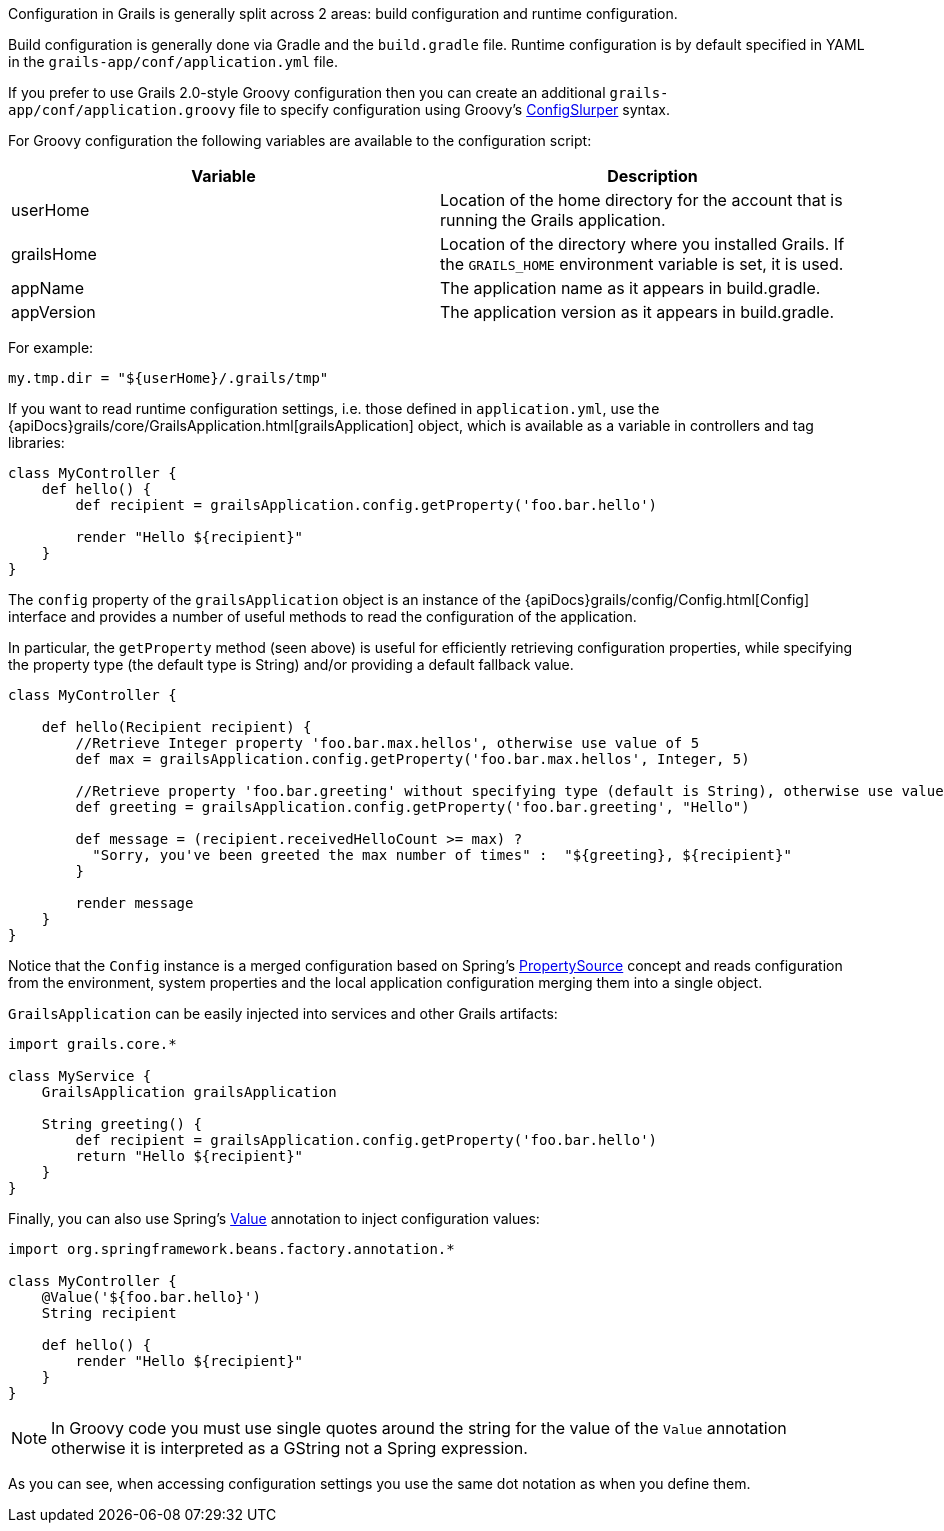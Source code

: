 Configuration in Grails is generally split across 2 areas: build configuration and runtime configuration.

Build configuration is generally done via Gradle and the `build.gradle` file. Runtime configuration is by default specified in YAML in the `grails-app/conf/application.yml` file.

If you prefer to use Grails 2.0-style Groovy configuration then you can create an additional `grails-app/conf/application.groovy` file to specify configuration using Groovy's http://docs.groovy-lang.org/latest/html/documentation/#_configslurper[ConfigSlurper] syntax.

For Groovy configuration the following variables are available to the configuration script:

[format="csv", options="header", separator="|"]
|===

*Variable*|*Description*
userHome|Location of the home directory for the account that is running the Grails application.
grailsHome|Location of the directory where you installed Grails. If the `GRAILS_HOME` environment variable is set, it is used.
appName|The application name as it appears in build.gradle.
appVersion|The application version as it appears in build.gradle.
|===

For example:

[source,groovy]
----
my.tmp.dir = "${userHome}/.grails/tmp"
----


If you want to read runtime configuration settings, i.e. those defined in `application.yml`, use the {apiDocs}grails/core/GrailsApplication.html[grailsApplication] object, which is available as a variable in controllers and tag libraries:

[source,groovy]
----
class MyController {
    def hello() {
        def recipient = grailsApplication.config.getProperty('foo.bar.hello')

        render "Hello ${recipient}"
    }
}
----

The `config` property of the `grailsApplication` object is an instance of the {apiDocs}grails/config/Config.html[Config] interface and provides a number of useful methods to read the configuration of the application.

In particular, the `getProperty` method (seen above) is useful for efficiently retrieving configuration properties, while specifying the property type (the default type is String) and/or providing a default fallback value.

[source,groovy]
----
class MyController {

    def hello(Recipient recipient) {
        //Retrieve Integer property 'foo.bar.max.hellos', otherwise use value of 5
        def max = grailsApplication.config.getProperty('foo.bar.max.hellos', Integer, 5)

        //Retrieve property 'foo.bar.greeting' without specifying type (default is String), otherwise use value "Hello"
        def greeting = grailsApplication.config.getProperty('foo.bar.greeting', "Hello")

        def message = (recipient.receivedHelloCount >= max) ?
          "Sorry, you've been greeted the max number of times" :  "${greeting}, ${recipient}"
        }

        render message
    }
}
----


Notice that the `Config` instance is a merged configuration based on Spring's http://docs.spring.io/spring/docs/current/javadoc-api/org/springframework/context/annotation/PropertySource.html[PropertySource] concept and reads configuration from the environment, system properties and the local application configuration merging them into a single object.

`GrailsApplication` can be easily injected into services and other Grails artifacts:

[source,groovy]
----
import grails.core.*

class MyService {
    GrailsApplication grailsApplication

    String greeting() {
        def recipient = grailsApplication.config.getProperty('foo.bar.hello')
        return "Hello ${recipient}"
    }
}
----

Finally, you can also use Spring's http://docs.spring.io/spring/docs/current/javadoc-api/org/springframework/beans/factory/annotation/Value.html[Value] annotation to inject configuration values:

[source,groovy]
----
import org.springframework.beans.factory.annotation.*

class MyController {
    @Value('${foo.bar.hello}')
    String recipient

    def hello() {
        render "Hello ${recipient}"
    }
}
----

NOTE: In Groovy code you must use single quotes around the string for the value of the `Value` annotation otherwise it is interpreted as a GString not a Spring expression.

As you can see, when accessing configuration settings you use the same dot notation as when you define them.
